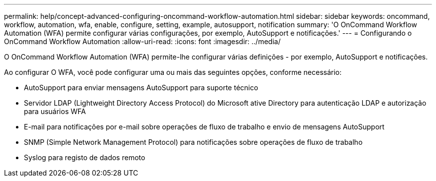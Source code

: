 ---
permalink: help/concept-advanced-configuring-oncommand-workflow-automation.html 
sidebar: sidebar 
keywords: oncommand, workflow, automation, wfa, enable, configure, setting, example, autosupport, notification 
summary: 'O OnCommand Workflow Automation (WFA) permite configurar várias configurações, por exemplo, AutoSupport e notificações.' 
---
= Configurando o OnCommand Workflow Automation
:allow-uri-read: 
:icons: font
:imagesdir: ../media/


[role="lead"]
O OnCommand Workflow Automation (WFA) permite-lhe configurar várias definições - por exemplo, AutoSupport e notificações.

Ao configurar O WFA, você pode configurar uma ou mais das seguintes opções, conforme necessário:

* AutoSupport para enviar mensagens AutoSupport para suporte técnico
* Servidor LDAP (Lightweight Directory Access Protocol) do Microsoft ative Directory para autenticação LDAP e autorização para usuários WFA
* E-mail para notificações por e-mail sobre operações de fluxo de trabalho e envio de mensagens AutoSupport
* SNMP (Simple Network Management Protocol) para notificações sobre operações de fluxo de trabalho
* Syslog para registo de dados remoto

